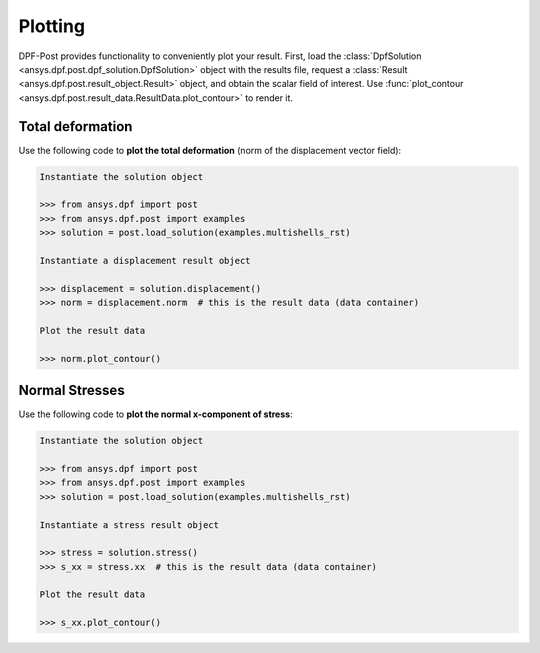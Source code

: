 .. _user_guide_plotting:

********
Plotting
********
DPF-Post provides functionality to conveniently plot your result.  First, load
the :class:`DpfSolution <ansys.dpf.post.dpf_solution.DpfSolution>` object with
the results file, request a :class:`Result
<ansys.dpf.post.result_object.Result>` object, and obtain the scalar field of
interest.  Use :func:`plot_contour
<ansys.dpf.post.result_data.ResultData.plot_contour>` to render it.


Total deformation 
-----------------

Use the following code to **plot the total deformation** 
(norm of the displacement vector field):

.. code:: python

    Instantiate the solution object

    >>> from ansys.dpf import post
    >>> from ansys.dpf.post import examples
    >>> solution = post.load_solution(examples.multishells_rst)

    Instantiate a displacement result object 

    >>> displacement = solution.displacement()
    >>> norm = displacement.norm  # this is the result data (data container)

    Plot the result data

    >>> norm.plot_contour()


Normal Stresses
---------------

Use the following code to **plot the normal x-component of stress**:

.. code:: python

    Instantiate the solution object

    >>> from ansys.dpf import post
    >>> from ansys.dpf.post import examples
    >>> solution = post.load_solution(examples.multishells_rst)

    Instantiate a stress result object

    >>> stress = solution.stress()
    >>> s_xx = stress.xx  # this is the result data (data container)

    Plot the result data

    >>> s_xx.plot_contour()

